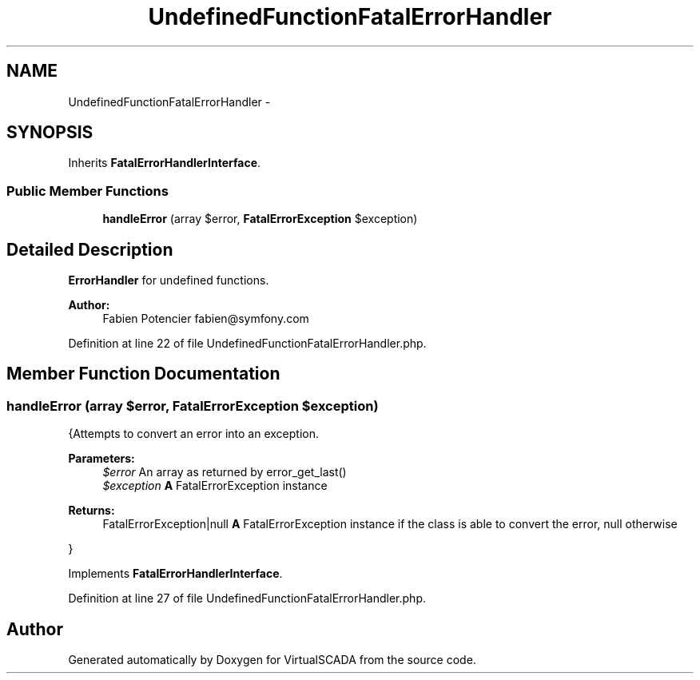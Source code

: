 .TH "UndefinedFunctionFatalErrorHandler" 3 "Tue Apr 14 2015" "Version 1.0" "VirtualSCADA" \" -*- nroff -*-
.ad l
.nh
.SH NAME
UndefinedFunctionFatalErrorHandler \- 
.SH SYNOPSIS
.br
.PP
.PP
Inherits \fBFatalErrorHandlerInterface\fP\&.
.SS "Public Member Functions"

.in +1c
.ti -1c
.RI "\fBhandleError\fP (array $error, \fBFatalErrorException\fP $exception)"
.br
.in -1c
.SH "Detailed Description"
.PP 
\fBErrorHandler\fP for undefined functions\&.
.PP
\fBAuthor:\fP
.RS 4
Fabien Potencier fabien@symfony.com 
.RE
.PP

.PP
Definition at line 22 of file UndefinedFunctionFatalErrorHandler\&.php\&.
.SH "Member Function Documentation"
.PP 
.SS "handleError (array $error, \fBFatalErrorException\fP $exception)"
{Attempts to convert an error into an exception\&.
.PP
\fBParameters:\fP
.RS 4
\fI$error\fP An array as returned by error_get_last() 
.br
\fI$exception\fP \fBA\fP FatalErrorException instance
.RE
.PP
\fBReturns:\fP
.RS 4
FatalErrorException|null \fBA\fP FatalErrorException instance if the class is able to convert the error, null otherwise
.RE
.PP
} 
.PP
Implements \fBFatalErrorHandlerInterface\fP\&.
.PP
Definition at line 27 of file UndefinedFunctionFatalErrorHandler\&.php\&.

.SH "Author"
.PP 
Generated automatically by Doxygen for VirtualSCADA from the source code\&.
